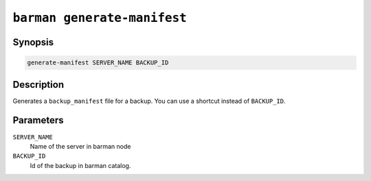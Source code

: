 .. _barman_generate_manifest:

``barman generate-manifest``
""""""""""""""""""""""""""""

Synopsis
^^^^^^^^

.. code-block:: text
    
    generate-manifest SERVER_NAME BACKUP_ID

Description
^^^^^^^^^^^

Generates a ``backup_manifest`` file for a backup. You can use a shortcut instead of
``BACKUP_ID``.

Parameters
^^^^^^^^^^

``SERVER_NAME``
    Name of the server in barman node

``BACKUP_ID``
    Id of the backup in barman catalog.

.. only:: man

    Shortcuts
    ^^^^^^^^^

    Use shortcuts instead of ``BACKUP_ID``.

    .. list-table::
        :widths: 25 100
        :header-rows: 1
    
        * - **Shortcut**
          - **Description**
        * - **first/oldest**
          - Oldest available backup for the server, in chronological order.
        * - **last/latest**
          - Most recent available backup for the server, in chronological order.
        * - **last-full/latest-full**
          - Most recent full backup eligible for a block-level incremental backup using the
            ``--incremental`` option.
        * - **last-failed**
          - Most recent backup that failed, in chronological order.